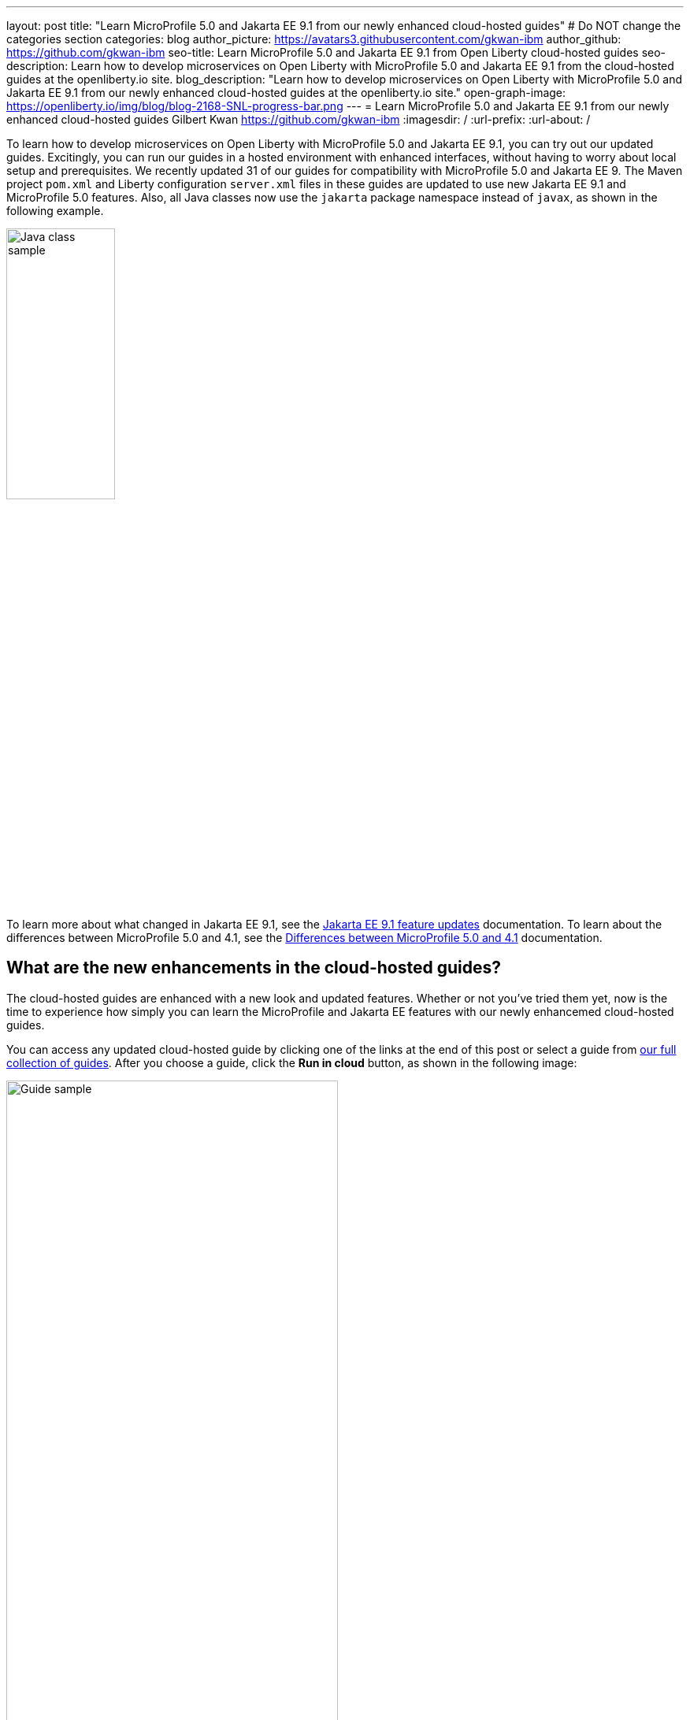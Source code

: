 ---
layout: post
title: "Learn MicroProfile 5.0 and Jakarta EE 9.1 from our newly enhanced cloud-hosted guides"
# Do NOT change the categories section
categories: blog
author_picture: https://avatars3.githubusercontent.com/gkwan-ibm
author_github: https://github.com/gkwan-ibm
seo-title: Learn MicroProfile 5.0 and Jakarta EE 9.1 from Open Liberty cloud-hosted guides
seo-description: Learn how to develop microservices on Open Liberty with MicroProfile 5.0 and Jakarta EE 9.1 from the cloud-hosted guides at the openliberty.io site.
blog_description: "Learn how to develop microservices on Open Liberty with MicroProfile 5.0 and Jakarta EE 9.1 from our newly enhanced cloud-hosted guides at the openliberty.io site."
open-graph-image: https://openliberty.io/img/blog/blog-2168-SNL-progress-bar.png
---
= Learn MicroProfile 5.0 and Jakarta EE 9.1 from our newly enhanced cloud-hosted guides
Gilbert Kwan <https://github.com/gkwan-ibm>
:imagesdir: /
:url-prefix:
:url-about: /
//Blank line here is necessary before starting the body of the post.

To learn how to develop microservices on Open Liberty with MicroProfile 5.0 and Jakarta EE 9.1, you can try out our updated guides. Excitingly, you can run our guides in a hosted environment with enhanced interfaces, without having to worry about local setup and prerequisites. We recently updated 31 of our guides for compatibility with MicroProfile 5.0 and Jakarta EE 9. The Maven project `pom.xml` and Liberty configuration `server.xml` files in these guides are updated to use new Jakarta EE 9.1 and MicroProfile 5.0 features. Also, all Java classes now use the `jakarta` package namespace instead of `javax`, as shown in the following example.

image::/img/blog/blog-2168-SNL-java-class.png[Java class sample,width=40%,align="center"]

To learn more about what changed in Jakarta EE 9.1, see the link:https://openliberty.io/docs/latest/jakarta-ee9-feature-updates.html[Jakarta EE 9.1 feature updates^] documentation. To learn about the differences between MicroProfile 5.0 and 4.1, see the link:https://openliberty.io/docs/latest/mp-41-50-diff.html[Differences between MicroProfile 5.0 and 4.1^] documentation.


== What are the new enhancements in the cloud-hosted guides?

The cloud-hosted guides are enhanced with a new look and updated features. Whether or not you've tried them yet, now is the time to experience how simply you can learn the MicroProfile and Jakarta EE features with our newly enhancemed cloud-hosted guides. 

You can access any updated cloud-hosted guide by clicking one of the links at the end of this post or select a guide from link:{url-prefix}/guides/[our full collection of guides]. After you choose a guide, click the *Run in cloud* button, as shown in the following image:

image::/img/blog/blog-2168-guide.png[Guide sample,width=70%,align="center"]

We've enhanced these guides to make them easier to navigate and to simplify running commands and managing files. 
The following screenshot shows the new look for our cloud-hosted guides. You can navigate to different sections of the guide by clicking the image:/img/blog/blog-2168-SNL-toc-icon.png[table of contents icon] *Table of Contents* menu:

image::/img/blog/blog-2168-SNL-TOC.png[Guide sample,width=80%,align="center"]

You can also navigate through the guide by clicking the blue progress bar after the *Table of Contents* menu:

image::/img/blog/blog-2168-SNL-progress-bar.png[Guide sample,width=50%,align="center"]

Instead of copying and pasting the commands in terminal, you can now run the commands on an active terminal by simply clicking on the Execute `>_` icon in the code window.

image::/img/blog/blog-2168-SNL-exec.png[Guide sample,width=50%,align="center"]

You can now directly open a file by clicking the *Open ... in IDE* button, instead of browsing to it from the *File* > *Open* menu.

image::/img/blog/blog-2168-SNL-open-file.png[Guide sample,width=50%,align="center"]

Also, you can launch an application simply by clicking on the launch button. The application URL opens on a new browser tab.

image::/img/blog/blog-2168-SNL-launch.png[Guide sample,width=50%,align="center"]


== Which guides are updated?

The following 31 guides are updated to use MicroProfile 5.0 and Jakarta EE 9.1 features:

* link:{url-prefix}/guides/jpa-intro.html[Accessing and persisting data in microservices using Java Persistence API (JPA)^]
* link:{url-prefix}/guides/microprofile-health.html[Adding health reports to microservices^]
* link:{url-prefix}/guides/social-media-login.html[Authenticating users through social media providers^]
* link:{url-prefix}/guides/maven-intro.html[Building a web application with Maven^]
* link:{url-prefix}/guides/microprofile-fallback.html[Building fault-tolerant microservices with the @Fallback annotation^]
* link:{url-prefix}/guides/kubernetes-microprofile-health.html[Checking the health of microservices on Kubernetes^]
* link:{url-prefix}/guides/microprofile-config.html[Configuring microservices^]
* link:{url-prefix}/guides/kubernetes-microprofile-config.html[Configuring microservices running in Kubernetes^]
* link:{url-prefix}/guides/rest-client-java.html[Consuming a RESTful web service^]
* link:{url-prefix}/guides/rest-client-angular.html[Consuming a RESTful web service with Angular^]
* link:{url-prefix}/guides/microprofile-rest-client.html[Consuming RESTful services with template interfaces^]
* link:{url-prefix}/guides/containerize.html[Containerizing microservices^]
* link:{url-prefix}/guides/rest-hateoas.html[Creating a hypermedia-driven RESTful web service^]
* link:{url-prefix}/guides/maven-multimodules.htm[Creating a multi-module application^]l
* link:{url-prefix}/guides/rest-intro.html[Creating a RESTful web service^]
* link:{url-prefix}/guides/kubernetes-intro.htm[Deploying microservices to Kubernetes^]l
* link:{url-prefix}/guides/microprofile-istio-retry-fallback.html[Developing fault-tolerant microservices with Istio Retry and MicroProfile Fallback^]
* link:{url-prefix}/guides/microprofile-openapi.html[Documenting RESTful APIs^]
* link:{url-prefix}/guides/cors.html[Enabling Cross-Origin Resource Sharing (CORS)^]
* link:{url-prefix}/guides/microprofile-opentracing-jaeger.html[Enabling distributed tracing in microservices with Jaeger^]
* link:{url-prefix}/guides/getting-started.html[Getting started with Open Liberty^]
* link:{url-prefix}/guides/cdi-intro.html[Injecting dependencies into microservices^]
* link:{url-prefix}/guides/istio-intro.html[Managing microservice traffic using Istio^]
* link:{url-prefix}/guides/mongodb-intro.html[Persisting data with MongoDB^]
* link:{url-prefix}/guides/microprofile-metrics.html[Providing metrics from a microservice^]
* link:{url-prefix}/guides/security-intro.html[Securing a web application^]
* link:{url-prefix}/guides/microprofile-jwt.html[Securing microservices with JSON Web Tokens^]
* link:{url-prefix}/guides/contract-testing.html[Testing microservices with consumer-driven contracts^]
* link:{url-prefix}/guides/arquillian-managed.html[Testing microservices with the Arquillian managed container^]
* link:{url-prefix}/guides/docker.html[Using Docker containers to develop microservices^]
* link:{url-prefix}/guides/bean-validation.html[Validating constraints with microservices^]


== We welcome your feedback

Tell us about your experience with our guides by responding to the questions in the *Summary* section at the end of each guide. We'd love to hear from you!
